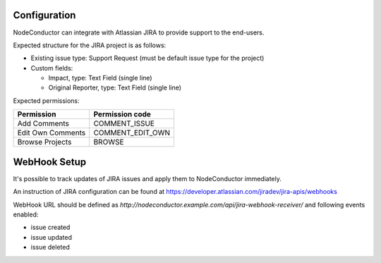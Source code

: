 Configuration
-------------

NodeConductor can integrate with Atlassian JIRA to provide support to the end-users.

Expected structure for the JIRA project is as follows:

- Existing issue type: Support Request (must be default issue type for the project)
- Custom fields:

  * Impact, type: Text Field (single line)
  * Original Reporter, type: Text Field (single line)

Expected permissions:

+-------------------+------------------+
| Permission        | Permission code  |
+===================+==================+
| Add Comments      | COMMENT_ISSUE    |
+-------------------+------------------+
| Edit Own Comments | COMMENT_EDIT_OWN |
+-------------------+------------------+
| Browse Projects   | BROWSE           |
+-------------------+------------------+


WebHook Setup
-------------

It's possible to track updates of JIRA issues and apply them to NodeConductor immediately.

An instruction of JIRA configuration can be found at
https://developer.atlassian.com/jiradev/jira-apis/webhooks

WebHook URL should be defined as `http://nodeconductor.example.com/api/jira-webhook-receiver/`
and following events enabled:

* issue created
* issue updated
* issue deleted

